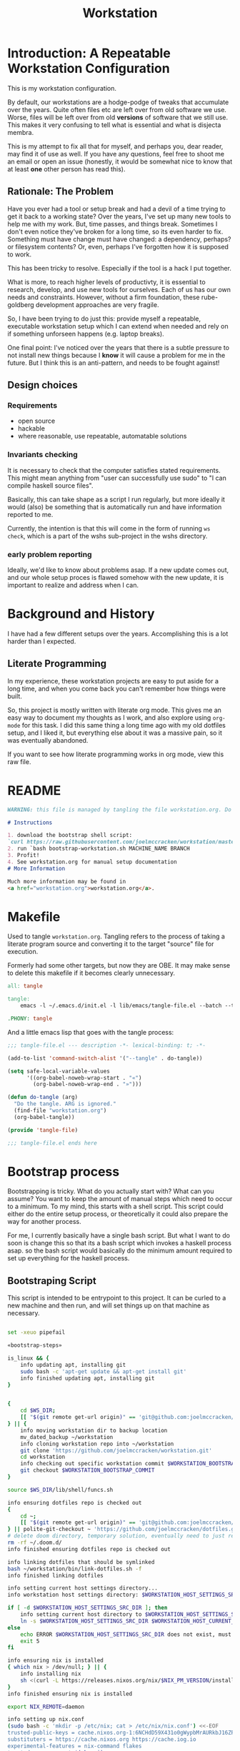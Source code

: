 #+PROPERTY: header-args    :comments both
#+OPTIONS: ^:nil ;; let an underscore be an underscore, disable sub-superscripting
#+OPTIONS: timestamp:nil
#+TITLE: Workstation
* Introduction: A Repeatable Workstation Configuration
This is my workstation configuration.

By default, our workstations are a hodge-podge of tweaks that accumulate
over the years. Quite often files etc are left over from old software we use.
Worse, files will be left over from old *versions* of software that we still
use. This makes it very confusing to tell what is essential and what is disjecta
membra.

This is my attempt to fix all that for myself, and perhaps you, dear reader, may
find it of use as well. If you have any questions, feel free to shoot me an
email or open an issue (honestly, it would be somewhat nice to know that at
least *one* other person has read this).
** Rationale: The Problem
Have you ever had a tool or setup break and had a devil of a time trying to get
it back to a working state? Over the years, I've set up many new tools to help
me with my work. But, time passes,
and things break. Sometimes I don't even notice they've broken for a long time,
so its even harder to fix. Something must have change must have changed: a
dependency, perhaps? or filesystem contents?
Or, even, perhaps I've forgotten how it is supposed to work.

This has been tricky to resolve. Especially if the tool is a hack I put
together.

What is more, to reach higher levels of productivty, it is essential to research,
develop, and use new tools for ourselves. Each of us has our own needs and
constraints. However, without a firm foundation, these rube-goldberg development
approaches are very fragile.

So, I have been trying to do just this: provide myself a repeatable, executable
workstation setup which I can extend when needed and rely on if something
unforseen happens (e.g. laptop breaks).

One final point: I've noticed over the years that there is a subtle pressure to
not install new things because I *know* it will cause a problem for me in the
future. But I think this is an anti-pattern, and needs to be fought against!
** Design choices
*** Requirements
- open source
- hackable
- where reasonable, use repeatable, automatable solutions
*** Invariants checking
It is necessary to check that the computer satisfies stated requirements.
This might mean anything from "user can successfully use sudo" to "I can compile
haskell source files".

Basically, this can take shape as a script I run regularly, but more ideally it
would (also) be something that is automatically run and have information
reported to me.

Currently, the intention is that this will come in the form of running ~ws
check~, which is a part of the wshs sub-project in the wshs directory.
*** early problem reporting
Ideally, we'd like to know about problems asap. If a new update comes out, and
our whole setup proces is flawed somehow with the new update, it is important to
realize and address when I can.
* Background and History
I have had a few different setups over the
years. Accomplishing this is a lot harder than I expected.
** Literate Programming
In my experience, these workstation projects are easy to put aside for a long
time, and when you come back you can't remember how things were built.

So, this project is mostly written with literate
org mode. This gives me an easy way to document my thoughts as I work, and also
explore using ~org-mode~ for this task. I did this same thing a long time ago
with my old dotfiles setup, and I liked it, but everything else about it was a
massive pain, so it was eventually abandoned.

If you want to see how literate programming works in org mode, view this raw file.
* README
#+begin_src md :tangle ./README.md  :noweb yes
WARNING: this file is managed by tangling the file workstation.org. Do not edit directly!

# Instructions

1. download the bootstrap shell script:
`curl https://raw.githubusercontent.com/joelmccracken/workstation/master/bin/bootstrap-workstation.sh > bootstrap-workstation.sh`
2. run `bash bootstrap-workstation.sh MACHINE_NAME BRANCH
3. Profit!
4. See workstation.org for manual setup documentation
# More Information

Much more information may be found in
<a href="workstation.org">workstation.org</a>.
#+end_src
* Makefile
Used to tangle ~workstation.org~. Tangling refers to the
process of taking a literate program source and converting it to the target
"source" file for execution.

Formerly had some other targets, but now they are OBE. It may make sense to
delete this makefile if it becomes clearly unnecessary.
#+begin_src makefile :tangle ./Makefile  :noweb yes
all: tangle

tangle:
	emacs -l ~/.emacs.d/init.el -l lib/emacs/tangle-file.el --batch --tangle

.PHONY: tangle
#+end_src
And a little emacs lisp that goes with the tangle process:
#+begin_src emacs-lisp :tangle ./lib/emacs/tangle-file.el
;;; tangle-file.el --- description -*- lexical-binding: t; -*-

(add-to-list 'command-switch-alist '("--tangle" . do-tangle))

(setq safe-local-variable-values
      '((org-babel-noweb-wrap-start . "«")
        (org-babel-noweb-wrap-end . "»")))

(defun do-tangle (arg)
  "Do the tangle. ARG is ignored."
  (find-file "workstation.org")
  (org-babel-tangle))

(provide 'tangle-file)

;;; tangle-file.el ends here
#+end_src
* Bootstrap process
Bootstrapping is tricky. What do you actually start with? What can you assume?
You want to keep the amount of manual steps which need to occur to a minimum.
To my mind, this starts with a shell script.
This script could either do the entire setup process, or
theoretically it could also prepare the way for another process.

For me, I currently basically have a single bash script. But what I want to do
soon is change this so that its a bash script which invokes a haskell process asap.
so the bash script would basically do the minimum amount required to set up
everything for the haskell process.
** Bootstraping Script
This script is intended to be entrypoint to this project. It can be curled to a
new machine and then run, and will set things up on that machine as necessary.
#+begin_src sh :shebang "#!/usr/bin/env bash" :tangle ./bootstrap-workstation.sh :noweb yes

set -xeuo pipefail

«bootstrap-steps»

is_linux && {
    info updating apt, installing git
    sudo bash -c 'apt-get update && apt-get install git'
    info finished updating apt, installing git
}


{
    cd $WS_DIR;
    [[ "$(git remote get-url origin)" == 'git@github.com:joelmccracken/workstation.git' ]]
} || {
    info moving workstation dir to backup location
    mv_dated_backup ~/workstation
    info cloning workstation repo into ~/workstation
    git clone 'https://github.com/joelmccracken/workstation.git'
    cd workstation
    info checking out specific workstation commit $WORKSTATION_BOOTSTRAP_COMMIT
    git checkout $WORKSTATION_BOOTSTRAP_COMMIT
}

source $WS_DIR/lib/shell/funcs.sh

info ensuring dotfiles repo is checked out
{
    cd ~;
    [[ "$(git remote get-url origin)" == 'git@github.com:joelmccracken/dotfiles.git' ]]
} || polite-git-checkout ~ 'https://github.com/joelmccracken/dotfiles.git'
# delete doom directory, temporary solution, eventually need to just remove from this dotfiles dir
rm -rf ~/.doom.d/
info finished ensuring dotfiles repo is checked out

info linking dotfiles that should be symlinked
bash ~/workstation/bin/link-dotfiles.sh -f
info finished linking dotfiles

info setting current host settings directory...
info workstation host settings directory: $WORKSTATION_HOST_SETTINGS_SRC_DIR

if [ -d $WORKSTATION_HOST_SETTINGS_SRC_DIR ]; then
    info setting current host directory to $WORKSTATION_HOST_SETTINGS_SRC_DIR;
    ln -s $WORKSTATION_HOST_SETTINGS_SRC_DIR $WORKSTATION_HOST_CURRENT_SETTINGS_DIR;
else
    echo ERROR $WORKSTATION_HOST_SETTINGS_SRC_DIR does not exist, must exit
    exit 5
fi

info ensuring nix is installed
{ which nix > /dev/null; } || {
    info installing nix
    sh <(curl -L https://releases.nixos.org/nix/$NIX_PM_VERSION/install) --daemon;
}
info finished ensuring nix is installed

export NIX_REMOTE=daemon

info setting up nix.conf
(sudo bash -c 'mkdir -p /etc/nix; cat > /etc/nix/nix.conf') <<-EOF
trusted-public-keys = cache.nixos.org-1:6NCHdD59X431o0gWypbMrAURkbJ16ZPMQFGspcDShjY= hydra.iohk.io:f/Ea+s+dFdN+3Y/G+FDgSq+a5NEWhJGzdjvKNGv0/EQ=
substituters = https://cache.nixos.org https://cache.iog.io
experimental-features = nix-command flakes
trusted-users = root $(whoami) runner
build-users-group = nixbld
# END OF /etc/nix/nix.conf
EOF


function restart_linux_daemon() {
    sudo systemctl restart nix-daemon.service;
}

function restart_mac_daemon() {
    set +e
    sudo launchctl unload /Library/LaunchDaemons/org.nixos.nix-daemon.plist
    sudo launchctl load /Library/LaunchDaemons/org.nixos.nix-daemon.plist
    set -e
}

is_mac && {
    info macos detected, restarting nix-daemon
    restart_mac_daemon
    info finished restarting nix-daemon
}

is_linux && {
    info restarting nix-daemon via systemctl
    restart_linux_daemon
    info finished restarting nix-daemon via systemctl
}

NIX_DAEMON_PATH='/nix/var/nix/profiles/default/etc/profile.d/nix-daemon.sh'
cat $NIX_DAEMON_PATH
if [[ -e "$NIX_DAEMON_PATH" ]]; then
    set +u
    source "$NIX_DAEMON_PATH";
    set -u
fi;

is_linux && {
    sudo ~/workstation/bin/enable-passwordless-sudo.sh
    sudo apt-get update
}

«nix_darwin_rebuild_flake_function»

is_mac && {
    info installing darwin-nix
    cd $WS_DIR
    nix-build https://github.com/LnL7/nix-darwin/archive/${NIX_DARWIN_VERSION}.tar.gz -A installer
    ./result/bin/darwin-installer

    nix_darwin_rebuild_flake

    info finished installing darwin-nix
}

export NIX_PATH=$HOME/.nix-defexpr/channels:/nix/var/nix/profiles/per-user/root/channels${NIX_PATH:+:$NIX_PATH}
nix-channel --add https://github.com/nix-community/home-manager/archive/${HOME_MANAGER_VERSION}.tar.gz home-manager
nix-channel --update
export HOME_MANAGER_BACKUP_EXT=old

nix-shell '<home-manager>' -A install --show-trace

set +u
# evaluating this with set -u will cause an unbound variable error
source $HOME/.nix-profile/etc/profile.d/hm-session-vars.sh
set -u

«home_manager_flake_switch_function»
home_manager_flake_switch

set +u
# evaluating this with set -u will cause an unbound variable error
source $HOME/.nix-profile/etc/profile.d/hm-session-vars.sh
set -u

echo "building the 'ws' script"
cd  ~/workstation/wshs
nix build --no-link -L .#"wshs:exe:bww" .#"wshs:exe:ws"
echo "running the 'ws install' process"
$(nix path-info .#"wshs:exe:ws")/bin/ws install -m "$WORKSTATION_NAME";
echo "'ws install' process completed"

set +e
echo "Running final installs (install)"
if is_linux; then
    echo "is linux, installing ripgrep, fdfind, etc via apt";
    time sudo apt-get install ripgrep fd-find zsh make libtool libvterm-dev;
    echo "done running final installs";
else
    echo "linux not detected, no final installs necessary";
fi

# why is bash so cryptic
if [ ! -z "${BW_CLIENTID+x}" ] && \
   [ ! -z "${BW_CLIENTSECRET+x}" ] && \
   [ ! -z "${WS_BW_MASTER_PASS+x}" ]; then
    info variables requried to run bww force-sync are set, running
    if [ ! -d ~/secrets ]; then
        mkdir ~/secrets;
    fi
    # overwriting anything that was previously in the file
    echo "${WS_BW_MASTER_PASS}" > ~/secrets/bw_pass
    bw login --apikey
    bw_unlock
    bw sync
    $(nix path-info .#"wshs:exe:bww")/bin/bww force-sync
    ls -lah ~/secrets
else
    info variables required to run bww force sync are MISSING, skipping
fi

cat <<-EOF
Success! However, there are some remaining manual set up steps required.
«manual-setup-instructions»
EOF
#+end_src
** Bootstrap Script Execution Process
:PROPERTIES:
:header-args: :noweb-ref bootstrap-steps :comments noweb
:END:
This portion of the document explains the various execution steps of bootstrap.
For clarity, each of these steps are then
*** Set Version Settings
Here is some documentation
#+begin_src shell
# These are the various versions of things that should be installed. Keeping them
# in one place like this make them easier to keep track of.

export NIX_PM_VERSION=nix-2.11.1
export NIX_DARWIN_VERSION=f6648ca0698d1611d7eadfa72b122252b833f86c
export HOME_MANAGER_VERSION=cf662b6c98a0da81e06066fff0ecf9cbd4627727
#+end_src
*** Argument Parsing
#+begin_src shell
# Script should be passed a single argument, which is name of this workstation.

# When using script to set up a workstation, the "name" of the workstation should
# be provided as the first argument. This is used to pick which settings should be
# applied to this machine.
if [ -z "${1+x}" ]; then
    echo WORKSTATION_NAME must be provided as first argument
    exit 2
else
    export WORKSTATION_NAME="$1"
fi

# This argument generally should not be used by the user, but it is needed for
# the CI process.
# When the CI process starts, we start out with a check out of the code for this
# commit in a directory on the CI machine. However, this is not how workstation runs:
# - part of the job of workstation is getting its own code from the server
# - workstation expects the code to be in a specific directory, that is, ~/workstation
# Because of this (and possibly other reasons that escape me now), even though the
# source code of the current commit is checked out on the CI machine already,
# the CI process re-downloads the code (via this script). The specific SHA to get
# is passed via the argument below. However, if actually being used by a user,
# generally user will always want to use the most up to date content of the master
# branch, so this can be ignored.
# I think probably this sha should just be passed in as an environment variable
# instead of a CLI argument, as that seems a bit less confusing to me.
if [ -z "${2+x}" ]; then
    export WORKSTATION_BOOTSTRAP_COMMIT=origin/master
else
    export WORKSTATION_BOOTSTRAP_COMMIT="$2"
fi
#+end_src
*** Setting some variables to keep things DRY
#+begin_src shell
# having these variables here really just makes the code a bit more DRY
WS_DIR="$HOME/workstation"
export WORKSTATION_HOST_SETTINGS_SRC_DIR=$WS_DIR/hosts/$WORKSTATION_NAME
export WORKSTATION_HOST_CURRENT_SETTINGS_DIR=$WS_DIR/hosts/current
#+end_src
*** Helper Functions
#+begin_src shell :noweb yes
# hereafter, we use many helper functions. Here they are defined up front

«is_mac_function»

«is_linux_function»

«info_function»

«polite_git_checkout_function»

«mv_dated_backup_function»
#+end_src
*** Log that bootstrap is starting
#+begin_src shell
info starting workstation bootstrap
#+end_src
*** macos only: ensure xcode, homebrew, and git are ready to go
#+begin_src shell :noweb yes
«xcode_setup_function»
«is_brew_installed_function»
«homebrew_setup_function»

is_mac && {
    info ensuring xcode is installed
    xcode_setup
    info finished ensuring xcode is installed

    info ensuring brew is installed
    if ! is_brew_installed; then
        homebrew_setup
    fi
    info finished ensuring brew is installed

    info installing git
    brew install git
    info finished installing git

}
#+end_src

** Bootstrapping Components
*** Note: Separate executables
Many of these snippets are also added as scripts in the workstation repository.
It is handy to have these quickly available if I am debugging a problem.
*** Helper Functions
**** is_mac
Detects if is running on a mac.

#+NAME: is_mac_function
#+begin_src sh
function is_mac() {
    [[ "$(uname)" == 'Darwin' ]]
}
#+end_src
**** is_linux
Detects if running on linux
#+NAME: is_linux_function
#+begin_src sh
function is_linux() {
    [[ "$(uname)" == 'Linux' ]]
}
#+end_src
**** info
A simple function for logging.
#+NAME: info_function
#+begin_src sh
function info() {
    echo "INFO ========= $(date) $@"
}
#+end_src
**** mv_dated_backup
#+name: mv_dated_backup_function
#+begin_src shell
function mv_dated_backup() {
    local THEDIR="$1"
    if test -e "$THEDIR"; then
        mv "$THEDIR" "${THEDIR}-$(date +"%s")"
    fi
}
#+end_src
*** setting up xcode (macos)
#+name: xcode_setup_function
#+begin_src shell
function xcode_setup() {
    # this will accept the license that xcode requires from the command line
    # and also install xcode if required.
    sudo bash -c '(xcodebuild -license accept; xcode-select --install) || exit 0'
}
#+end_src
External Script:
#+begin_src sh :tangle ./lib/shell/setup/xcode_setup.sh :shebang "#!/usr/bin/env bash" :noweb yes
«xcode_setup_function»
xcode_setup
#+end_src
*** check if brew is installed
#+name: is_brew_installed_function
#+begin_src shell
function is_brew_installed() {
    which brew > /dev/null
}
#+end_src
#+end_src
External Script:
#+begin_src sh :tangle ./lib/shell/setup/is_brew_installed.sh :shebang "#!/usr/bin/env bash" :noweb yes
«is_brew_installed_function»
is_brew_installed
#+end_src

*** set up homebrew (macos)
#+name: homebrew_setup_function
#+begin_src shell
function homebrew_setup() {
    /bin/bash -c "$(curl -fsSL https://raw.githubusercontent.com/Homebrew/install/HEAD/install.sh)"
}
#+end_src
External Script:
#+begin_src sh :tangle ./lib/shell/setup/homebrew_setup.sh :shebang "#!/usr/bin/env bash" :noweb yes
«homebrew_setup_function»
homebrew_setup
#+end_src
***
* Nix components
** Home Manager
I use home manager as the primary method for installing and configuring software
*** flake-world equivalent to home-manager 'switch'
The pre-flake way of using home manager had a ~home-manager switch~ command
which would build and then activate the next home manager generation. This is
the flake "equivalent". Having it as a shell command makes it easier to run.

Also, this script obviously requires the ~WORKSTATION_NAME~ environment variable
to be set, which provides the 'identity' of the current machine -- not all
machines have the same home manager configurations.
#+begin_src sh :shebang "#!/usr/bin/env bash" :tangle ./bin/home-manager-flake-switch.sh :noweb yes
set -u # error in case WORKSTATION_NAME is not set
«home_manager_flake_switch_function»
home_manager_flake_switch
#+end_src
#+NAME: home_manager_flake_switch_function
#+begin_src shell
function home_manager_flake_switch() {
    nix build --no-link ~/workstation/#homeConfigurations.${WORKSTATION_NAME}.$(whoami).activationPackage --show-trace
    "$(nix path-info ~/workstation/#homeConfigurations.${WORKSTATION_NAME}.$(whoami).activationPackage)"/activate --show-trace
}
#+end_src
** Nix darwin
I actually don't use this for much of anything now, but I do know that since
home manager can't manage daemons on macos, I want to keep nix darwin around so
that I can use it for that. I had used this for setting up nix.conf, but I
decided to just unify how it was done since I have to do it another way anyway
for non-darwin machines.

Also, this script obviously requires the ~WORKSTATION_NAME~ environment variable
to be set, which provides the 'identity' of the current machine -- not all
machines have the same home manager configurations. This environment variable is
set by other mechanisms withing the workstation system.
*** command to have darwin build and switch to next generation
#+begin_src sh :shebang "#!/usr/bin/env bash" :tangle ./bin/nix-darwin-rebuild-flake.sh  :noweb yes
set -u # error in case WORKSTATION_NAME is not set
«nix_darwin_rebuild_flake_function»
nix_darwin_rebuild_flake_function
#+end_src

#+name: nix_darwin_rebuild_flake_function
#+begin_src sh
function nix_darwin_rebuild_flake() {
    nix build --extra-experimental-features "nix-command flakes" \
        ~/workstation\#darwinConfigurations.${WORKSTATION_NAME}.system
    ./result/sw/bin/darwin-rebuild switch --flake ~/workstation#${WORKSTATION_NAME}

    rm -rf ./result
}
#+end_src
* Post-bootstrap setup
* Manual installation and setup
#+NAME: manual-setup-instructions
#+begin_src org
There are unfortunately a number of things need to install and set up
manually:
- lastpass firefox extension
- vimium-ff etension
- dropbox
- icloud
- slack
- spotify
- install haskell language server in ~/bin (or somwewhere else?) for hls

These are the settings I use for slack:
- accessibility then at bottom changbe up arrow to move focus to last message
- advanced
  - when in markdown block backticks, enter should do a newline
  - format messages with markup

mac settings
- enable screen sharing, _not_ remote management
- enable remote login
- configure hammerspoon
  - open it
  - enable accessability settings
  - launch at login
#+end_src

* System update process
this is still incomplete, but some things I think
- fetch ~/worksation and ~, if can clealy rebase, do so
- run any other kind of "sync"
- on macos, run darwin-rebuild
- run home-manager switch
- run bww sync
* System "check"
I need to have a process to check that system is OK.
* Utilities
** Passwordless sudo
Occasionally, sudo is extremely annoying. Having to type "sudo" in the middle of a nix-darwin rebuild really interrupts the flow. So here are a couple of scripts
to toggle passwordless sudo.
#+begin_src sh :tangle ./bin/enable-passwordless-sudo.sh :shebang "#!/usr/bin/env bash"
set -eo pipefail

if [[ -z "$SUDO_USER" ]]; then
    echo ERROR: run as sudo
    exit 1
fi

TEMPFILE=$(mktemp)

cat > $TEMPFILE <<EOF
$SUDO_USER  ALL=(ALL) NOPASSWD: ALL
EOF

visudo -c $TEMPFILE

mv $TEMPFILE /etc/sudoers.d/me-passwordless-sudo
#+end_src

#+begin_src sh :tangle ./bin/disable-passwordless-sudo.sh :shebang "#!/usr/bin/env bash"
set -euo pipefail

rm /etc/sudoers.d/me-passwordless-sudo
#+end_src
** library of shell functions
This single file contains many of the general-purpose functions that I use in
numerous scripts etc.
#+begin_src sh :tangle ./lib/shell/funcs.sh :shebang "#!/usr/bin/env bash" :noweb yes

«is_mac_function»

«is_linux_function»

«info_function»

# unlocks bitwarden, so that the `bw` program can access the bitwarden database.
«bw_unlock_function»

«polite_git_checkout_function»

«mv_dated_backup_function»
#+end_src
** Polite git checkout
This script provides a way to check out a repository in a directory without
clobbering the existing contents of the directory. This is useful in case the
directory might have contents that you wish to save, and you think it might be
handy to be able to i.e. ~git diff~ the contents against what git knows about
in the repository, once all of the trivial differences have been resolved (i.e.
files missing are put into place).

I used to use this for setting up dotfiles, however, I've changed the approach,
but I still think this script is handy and want to hang on to it.
#+begin_src sh :tangle ./bin/polite-git-checkout.sh :shebang "#!/usr/bin/env bash" :noweb yes
«polite_git_checkout_function»
polite-git-checkout $1 $2
#+end_src
#+name: polite_git_checkout_function
#+begin_src sh
function polite-git-checkout () {
    DIR=$1
    REPO=$2

    cd $DIR
    git init
    git remote add origin $REPO
    git fetch

    # wont work (it will have already been deleted from the index)
    git reset --mixed origin/master
    # This formulation of the checkout command seems to work most reliably
    git status -s | grep -E '^ D' | sed -E 's/^ D //' | xargs -n 1 -- git checkout
}
#+end_src
* Bitwarden and personal secrets
I have a script to set up and download various "private" information.
for various reasons I've decided to try bitwarden for this, but
out of the box bitwarden doesn't really do what I need it to.

This restores SSH keys to my local computer.
These can't be in git, and really they are essential for any meaningfully
complete workstation setup.
** bw_unlock bash function
The ~bw_unlock~ function sets the ~BW_SESSION~ environment variable in the
current shell process, which is required in order to query the bitwarden
password database.
#+NAME: bw_unlock_function
#+begin_src sh
bw_unlock () {
    # authtenticates bitwarden for this shell session only
    export BW_SESSION=`bw unlock --passwordfile ~/secrets/bw_pass --raw`;
}
#+end_src
* Machine profiles
*** glamdring/
*** anduril/
*** aeglos/
*** ci/
* Testing
** test.sh
At this point in time, this test actually checks very little, but what it DOES check
is things that indicate that everything went right. Specifically, checking the doom version means
emacs, doom, and the whole doom setup process worked out.

I plan to move this to a Haskell project at some point, probably do it with hspec instead.
Or maybe that bats testing library. We'll see.
#+begin_src sh :tangle ./test/test.sh :shebang "#!/usr/bin/env bash" :noweb yes
set -euox pipefail

set +u
# evaluating this with set -u will cause an unbound variable error
source $HOME/.nix-profile/etc/profile.d/hm-session-vars.sh
set -u

function assert_input() {
  local label=$1
  local expected=$2
  local actual
  read actual

  if [[ "$expected" == "$actual" ]]; then
    echo "$label is correct"
  else
    echo "$label is not correct, found '$actual', expected '$expected'"
    exit 1
  fi
}

echo "RUNNING TESTS"

EMACS_PATH=~/.nix-profile/bin/emacs
# emacs
if [ -x "$EMACS_PATH" ]; then
    echo found emacs
else
    echo EMACS NOT FOUND
    exit 1
fi

$EMACS_PATH -Q --batch --eval '(progn (princ emacs-version) (terpri))' | {
  read actual
  if [[ "$actual" == "27.1" || "$actual" == "27.2" || "$actual" == "28.1" || "$actual" == "28.2" ]]; then
    echo "emacs version is correct"
  else
    echo "emacs version is not correct, found '$actual', expected 27.1, 27.2, 28.1, or 28.2"
    exit 1
  fi
}


$EMACS_PATH -l ~/.emacs.d/init.el --batch --eval '(progn (princ doom-version) (terpri))' | {
  read actual;
  if [[ "$actual" == "21.12.0-alpha" || "$actual" == "3.0.0-dev" || "$actual" == "3.0.0-pre" ]]; then
    echo "doom version is correct"
  else
    echo "doom version is not correct, found '$actual', expected 21.12.0-alpha, 3.0.0-dev, or 3.0.0-pre"
    exit 1
  fi
}

if $EMACS_PATH -l ~/.emacs.d/init.el --batch --eval "(progn (require 'vterm-module nil t))"; then
  echo "emacs is able to load vterm-module, so vterm-module is compiled and ready to go";
else
  echo "error: emacs was not able to load vterm-module";
  exit 1
fi

if [ -f ~/secrets/test-secret ]; then
    echo "test secret file sucessfully synced"
    cat ~/secrets/test-secret
else
    echo "error: test secret file was missing"
fi

echo "TESTS COMPLETE"
#+end_src
** Github Actions CI
Importantly, github CI support macos environments.

Daily build to ensure that potential problems get caught (NB: I have had issues
where a working setup no longer worked due to bit rot, which would have been
caught with a regular build like this).

I am running up close to maximum execution time, so very likely I will need to
refactor/come up with some other way to do this.
#+begin_src yaml :tangle ./.github/workflows/test.yml :noweb yes
name: CI

on:
  push:
  schedule:
  - cron: '0 0 * * *'  # every day at midnight

jobs:
  build:
    strategy:
      matrix:
        os:
        # - macos-10.15
        - macos-latest
        - ubuntu-latest
    runs-on: ${{ matrix.os }}
    steps:
    - uses: actions/checkout@v3

    - name: Run a one-line script
      env:
        BW_CLIENTID: ${{ secrets.BW_CLIENTID }}
        BW_CLIENTSECRET: ${{ secrets.BW_CLIENTSECRET }}
        WS_BW_MASTER_PASS: ${{ secrets.WS_BW_MASTER_PASS }}
      run: ./test/ci.sh
#+end_src
** The environment setup script
To run CI, we have a script which, thankfully, basically mirrors the install instructions.

Importantly, this does a LOT of things, such as install nix, home-manager, etc, and eventually runs
the test script.
#+begin_src sh :tangle ./test/ci.sh :shebang "#!/usr/bin/env bash" :noweb yes

set -xeuo pipefail

# env # are there environment variables where I can get the commit sha?

cd ~

if [ "$GITHUB_SHA" == "" ]; then
    WORKSTATION_BOOTSTRAP_COMMIT=master
else
    WORKSTATION_BOOTSTRAP_COMMIT="$GITHUB_SHA"
fi

curl https://raw.githubusercontent.com/joelmccracken/workstation/$WORKSTATION_BOOTSTRAP_COMMIT/bootstrap-workstation.sh > bootstrap-workstation.sh

echo BEGINNING INITIAL INSTALL

# disable native compilation, too slow for CI
export DOOM_DISABLE_NATIVE_COMPILE=true

if [ "$RUNNER_OS" == "macOS" ]; then
    bash bootstrap-workstation.sh ci-macos $WORKSTATION_BOOTSTRAP_COMMIT
else
    bash bootstrap-workstation.sh ci-ubuntu $WORKSTATION_BOOTSTRAP_COMMIT
fi

echo INSTALL PROCESS COMPLETE, TESTING

bash ~/workstation/test/test.sh
#+end_src
* TODO tasks
- [ ] ensure that one secret file is in place
- [ ] there are lots of weird little things that have accumulated in
  bootstrap-workstation.sh; try to clean some of them up
  - many things in bootstrap-workstation.sh should also become helper scripts in bin
    - mv_dated_backup
    - install git (mac and linux)? homebrew? nix?
    - place nix.conf with custom file
    - restart nix daemon, linux/macos
    - build_wshs
    - ws (an executable to run the currently built wshs), bww
  - for various installations, document the interesting parts of each
    and have subsections of the workstation config
- [ ] change setting of WORKSTATION_BOOTSTRAP_COMMIT to use env var
  its awkward having it be a cli arg, I feel the need to explain
  when we need to use it
- [ ] better document all of the workstation names that are available
- [ ] create mechanism to run for updating workstations
  - download updates to master branch of dotfiles and workstation
  - run nix stuffs when appropriate
  - maybe do bww sync?
- [ ] move various code not in workstation.org into this file
  - machine settings for each machine in workstation/hosts
  - bww
  - the ws code
  - possibly content from wssh
- [ ] finish filling in the numerous incomplete sections of prose in this document
- [ ] devise method to prevent committing manually-edited target files
  - git pre-commit-hook?
  - github action CI that runs tangle, checks for differences
- [ ] rebuild my personal laptop once all of this is stable
- [ ] port test/test.sh into wshs/haskell
- [ ] laptop-state-checking script/features
  - ensure secrets/bw_pass exists
  - ensure other secrets are there
    - check that no new secrets need to be synced
      - if any secrets have changed, list the changes
  - check if can access/ssh/etc into some other machines
  - check for updates on workstation origin
  - checks for nix (~nix store verify --all~ and ~nix-doctor~)
  - check for brew updates/state and presence of brew executable
    - brew doctor?
  - check reddup state
  - check for various execuables I care about
    - (e.g. each thing specifially installed)
    - haskell language server versions
  - check for any changes/differences in ~/
- [ ] setup hammerspoon, and especially spacehammer
- [ ] rebuild belthronding/my cloud machine
  - (has had lots of manual hacking)
- [ ] build nixos sever on gandi
- [ ] document various components of bww sync
  - how it works
  - how to use it
- [ ] get rid of rming results when darwin-rebuild script finishes (use path
  technique from home manager script)
** quick planning for server config needs
(in rough order need to complete, to get to server-config phase of project)
goal is to get ready to provision/set up nixos cloud machines
1. [ ] use bww to sync/restore secrets on workstations
2. [ ] create a new host for nixos server
3. [ ] create script to sync updates from changes to workstation and dotfiles
   - does something like https://nixos.wiki/wiki/NixOps help?
4. [ ] figure out way to run update script on hosts that need it.
5. [ ] experiement with https://docs.hercules-ci.com/arion/ for running
   nextcloud (most urgent cloud service I want to use)
6. [ ] set up "intelligent" s3 bucket for
* COMMENT Local Variables
These are set like this so that the noweb characters don't conflict with shell
HEREDOC syntax, breaking syntax highlighting/indentation etc.
# Local Variables:
# org-babel-noweb-wrap-start: "«"
# org-babel-noweb-wrap-end: "»"
# End:
